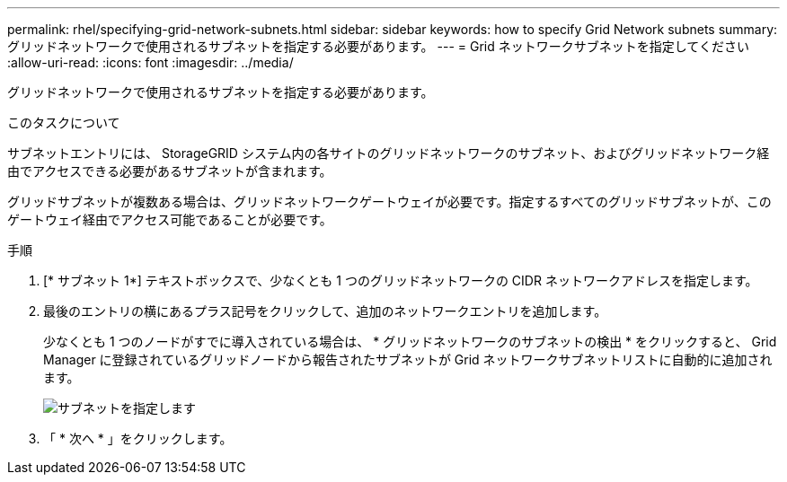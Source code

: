 ---
permalink: rhel/specifying-grid-network-subnets.html 
sidebar: sidebar 
keywords: how to specify Grid Network subnets 
summary: グリッドネットワークで使用されるサブネットを指定する必要があります。 
---
= Grid ネットワークサブネットを指定してください
:allow-uri-read: 
:icons: font
:imagesdir: ../media/


[role="lead"]
グリッドネットワークで使用されるサブネットを指定する必要があります。

.このタスクについて
サブネットエントリには、 StorageGRID システム内の各サイトのグリッドネットワークのサブネット、およびグリッドネットワーク経由でアクセスできる必要があるサブネットが含まれます。

グリッドサブネットが複数ある場合は、グリッドネットワークゲートウェイが必要です。指定するすべてのグリッドサブネットが、このゲートウェイ経由でアクセス可能であることが必要です。

.手順
. [* サブネット 1*] テキストボックスで、少なくとも 1 つのグリッドネットワークの CIDR ネットワークアドレスを指定します。
. 最後のエントリの横にあるプラス記号をクリックして、追加のネットワークエントリを追加します。
+
少なくとも 1 つのノードがすでに導入されている場合は、 * グリッドネットワークのサブネットの検出 * をクリックすると、 Grid Manager に登録されているグリッドノードから報告されたサブネットが Grid ネットワークサブネットリストに自動的に追加されます。

+
image::../media/4_gmi_installer_grid_network_page.gif[サブネットを指定します]

. 「 * 次へ * 」をクリックします。


